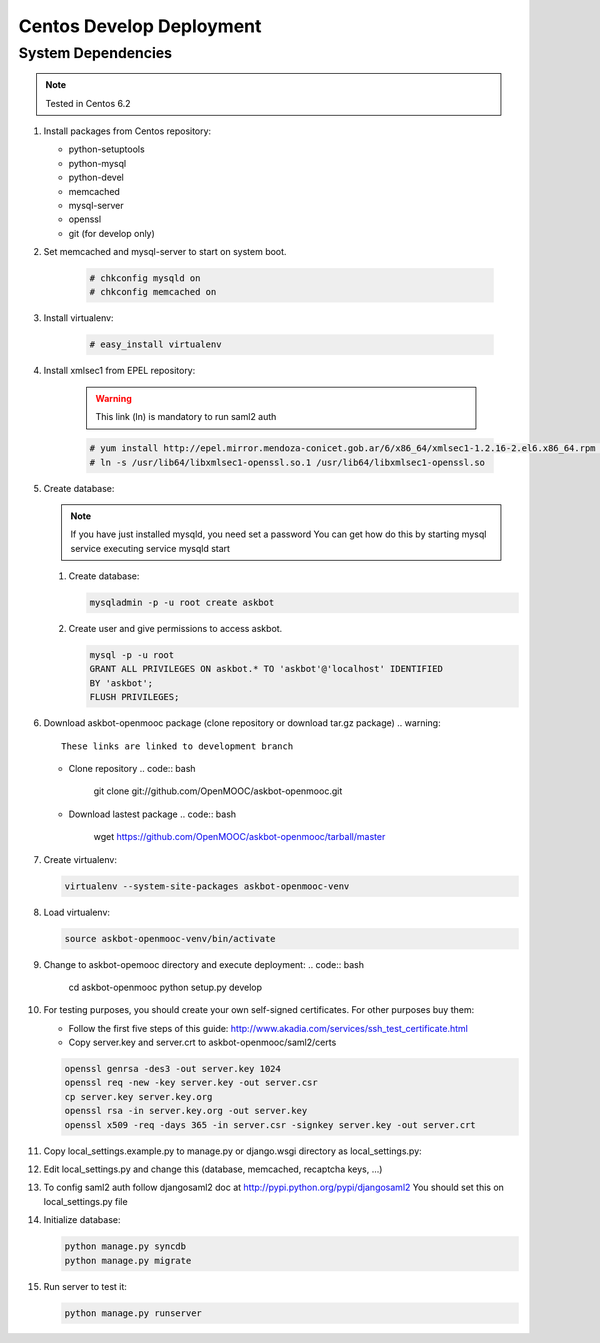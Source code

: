 Centos Develop Deployment
=========================

System Dependencies
*******************

.. note:: Tested in Centos 6.2

#. Install packages from Centos repository:

   - python-setuptools
   - python-mysql
   - python-devel
   - memcached
   - mysql-server
   - openssl
   - git (for develop only)

#. Set memcached and mysql-server to start on system boot.

    .. code:: bash

       # chkconfig mysqld on
       # chkconfig memcached on

#. Install virtualenv:

    .. code:: bash

       # easy_install virtualenv

#. Install xmlsec1 from EPEL repository:

    .. warning::
       This link (ln) is mandatory to run saml2 auth

    .. code:: bash

       # yum install http://epel.mirror.mendoza-conicet.gob.ar/6/x86_64/xmlsec1-1.2.16-2.el6.x86_64.rpm  http://epel.mirror.mendoza-conicet.gob.ar/6/x86_64/xmlsec1-openssl-1.2.16-2.el6.x86_64.rpm
       # ln -s /usr/lib64/libxmlsec1-openssl.so.1 /usr/lib64/libxmlsec1-openssl.so

#. Create database:

   .. note::
      If you have just installed mysqld, you need set a password
      You can get how do this by starting mysql service executing
      service mysqld start

   #. Create database:

      .. code:: bash

        mysqladmin -p -u root create askbot

   #. Create user and give permissions to access askbot.

      .. code:: bash

        mysql -p -u root
        GRANT ALL PRIVILEGES ON askbot.* TO 'askbot'@'localhost' IDENTIFIED
        BY 'askbot';
        FLUSH PRIVILEGES;

#. Download askbot-openmooc package (clone repository or download tar.gz package)
   .. warning::

      These links are linked to development branch

   * Clone repository
     .. code:: bash

         git clone git://github.com/OpenMOOC/askbot-openmooc.git

   * Download lastest package
     .. code:: bash

         wget https://github.com/OpenMOOC/askbot-openmooc/tarball/master

#. Create virtualenv:

   .. code:: bash

      virtualenv --system-site-packages askbot-openmooc-venv

#. Load virtualenv:

   .. code:: bash

      source askbot-openmooc-venv/bin/activate

#. Change to askbot-opemooc directory and execute deployment:
   .. code:: bash

      cd askbot-openmooc
      python setup.py develop

#. For testing purposes, you should create your own self-signed certificates.
   For other purposes buy them:

   * Follow the first five steps of this guide:
     http://www.akadia.com/services/ssh_test_certificate.html
   * Copy server.key and server.crt to askbot-openmooc/saml2/certs

   .. code:: bash

      openssl genrsa -des3 -out server.key 1024
      openssl req -new -key server.key -out server.csr
      cp server.key server.key.org
      openssl rsa -in server.key.org -out server.key
      openssl x509 -req -days 365 -in server.csr -signkey server.key -out server.crt

#. Copy local_settings.example.py to manage.py or django.wsgi directory as
   local_settings.py:
#. Edit local_settings.py and change this (database, memcached,
   recaptcha keys, ...)

#. To config saml2 auth follow djangosaml2 doc at
   http://pypi.python.org/pypi/djangosaml2
   You should set this on local_settings.py file

#. Initialize database:

   .. code:: bash

      python manage.py syncdb
      python manage.py migrate

#. Run server to test it:

   .. code:: bash

      python manage.py runserver

